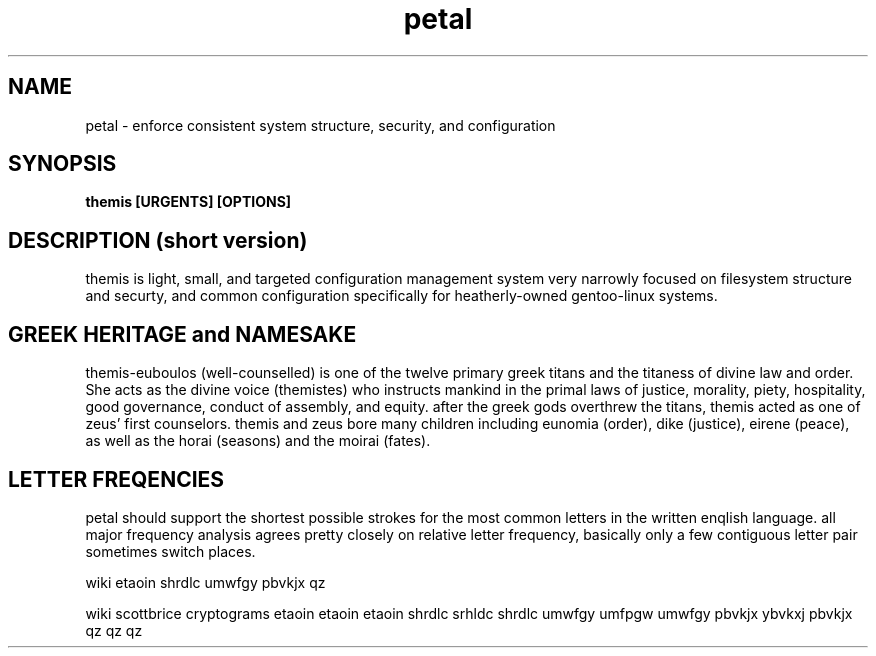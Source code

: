 .TH petal 1 2009-May "linux" "heatherly custom tools manual"

.SH NAME
petal \- enforce consistent system structure, security, and configuration

.SH SYNOPSIS
.B themis [URGENTS] [OPTIONS]

.SH DESCRIPTION (short version)
themis is light, small, and targeted configuration management system very
narrowly focused on filesystem structure and securty, and common configuration
specifically for heatherly-owned gentoo-linux systems.

.SH GREEK HERITAGE and NAMESAKE
themis-euboulos (well-counselled) is one of the twelve primary greek titans
and the titaness of divine law and order.  She acts as the divine voice
(themistes) who instructs mankind in the primal laws of justice, morality,
piety, hospitality, good governance, conduct of assembly, and equity.  after the
greek gods overthrew the titans, themis acted as one of zeus' first counselors.
themis and zeus bore many children including eunomia (order), dike (justice),
eirene (peace), as well as the horai (seasons) and the moirai (fates).

.SH LETTER FREQENCIES
petal should support the shortest possible strokes for the most common letters
in the written enqlish language.  all major frequency analysis agrees pretty
closely on relative letter frequency, basically only a few contiguous letter
pair sometimes switch places.

wiki     etaoin  shrdlc  umwfgy  pbvkjx  qz

wiki     scottbrice  cryptograms
etaoin   etaoin      etaoin
shrdlc   srhldc      shrdlc
umwfgy   umfpgw      umwfgy
pbvkjx   ybvkxj      pbvkjx
qz       qz          qz
